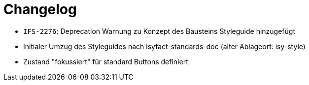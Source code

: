 [[changelog]]
= Changelog

// *Änderungen IsyFact 3.0.0*

// tag::release-3.0.0[]
- `IFS-2276`: Deprecation Warnung zu Konzept des Bausteins Styleguide hinzugefügt
- Initialer Umzug des Styleguides nach isyfact-standards-doc (alter Ablageort: isy-style)
- Zustand "fokussiert" für standard Buttons definiert
// end::release-3.0.0[]

